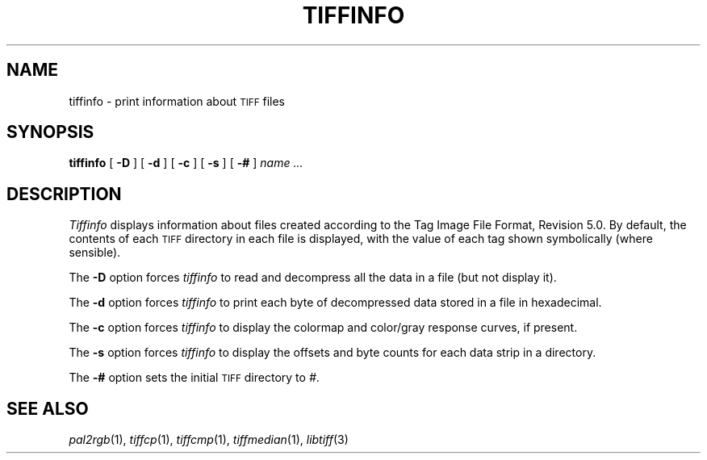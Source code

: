 .\"	$Header: /usr/people/sam/tiff/man/man1/RCS/tiffinfo.1,v 1.10 91/07/16 16:14:56 sam Exp $
.\"
.\" Copyright (c) 1988, 1989, 1990, 1991 Sam Leffler
.\" Copyright (c) 1991 Silicon Graphics, Inc.
.\"
.\" Permission to use, copy, modify, distribute, and sell this software and 
.\" its documentation for any purpose is hereby granted without fee, provided
.\" that (i) the above copyright notices and this permission notice appear in
.\" all copies of the software and related documentation, and (ii) the names of
.\" Sam Leffler and Silicon Graphics may not be used in any advertising or
.\" publicity relating to the software without the specific, prior written
.\" permission of Sam Leffler and Silicon Graphics.
.\" 
.\" THE SOFTWARE IS PROVIDED "AS-IS" AND WITHOUT WARRANTY OF ANY KIND, 
.\" EXPRESS, IMPLIED OR OTHERWISE, INCLUDING WITHOUT LIMITATION, ANY 
.\" WARRANTY OF MERCHANTABILITY OR FITNESS FOR A PARTICULAR PURPOSE.  
.\" 
.\" IN NO EVENT SHALL SAM LEFFLER OR SILICON GRAPHICS BE LIABLE FOR
.\" ANY SPECIAL, INCIDENTAL, INDIRECT OR CONSEQUENTIAL DAMAGES OF ANY KIND,
.\" OR ANY DAMAGES WHATSOEVER RESULTING FROM LOSS OF USE, DATA OR PROFITS,
.\" WHETHER OR NOT ADVISED OF THE POSSIBILITY OF DAMAGE, AND ON ANY THEORY OF 
.\" LIABILITY, ARISING OUT OF OR IN CONNECTION WITH THE USE OR PERFORMANCE 
.\" OF THIS SOFTWARE.
.\"
.TH TIFFINFO 1 "May 2, 1990"
.SH NAME
tiffinfo \- print information about
.SM TIFF
files
.SH SYNOPSIS
.B tiffinfo
[
.B \-D
] [
.B \-d
] [
.B \-c
] [
.B \-s
] [
.B \-#
]
.I "name \&..."
.SH DESCRIPTION
.I Tiffinfo
displays information about files created according
to the Tag Image File Format, Revision 5.0.
By default, the contents of each
.SM TIFF
directory in each file
is displayed, with the value of each tag shown symbolically
(where sensible).
.PP
The
.B \-D
option forces
.I tiffinfo
to read and decompress all the data in a file (but not display it).
.PP
The
.B \-d
option forces
.I tiffinfo
to print each byte of decompressed data stored in a file in hexadecimal.
.PP
The
.B \-c
option forces
.I tiffinfo
to display the colormap and color/gray response curves,
if present.
.PP
The
.B \-s
option forces
.I tiffinfo
to display the offsets and byte counts for each data strip in
a directory.
.PP
The
.B \-#
option sets the initial
.SM TIFF
directory to
.IR # .
.SH "SEE ALSO"
.IR pal2rgb (1),
.IR tiffcp (1),
.IR tiffcmp (1),
.IR tiffmedian (1),
.IR libtiff (3)

